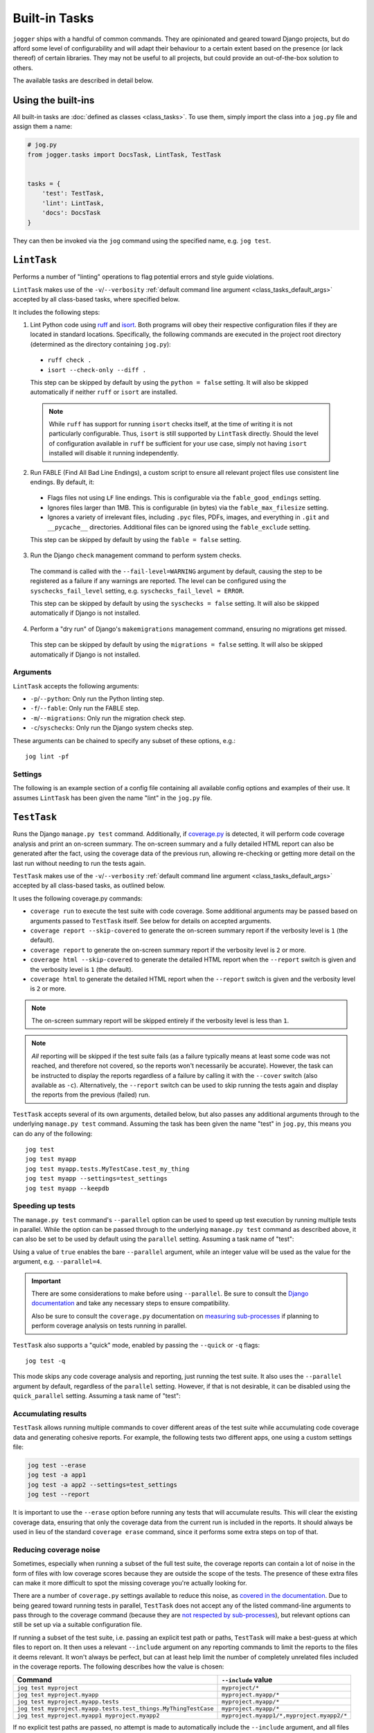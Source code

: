 ==============
Built-in Tasks
==============

``jogger`` ships with a handful of common commands. They are opinionated and geared toward Django projects, but do afford some level of configurability and will adapt their behaviour to a certain extent based on the presence (or lack thereof) of certain libraries. They may not be useful to all projects, but could provide an out-of-the-box solution to others.

The available tasks are described in detail below.


Using the built-ins
===================

All built-in tasks are :doc:`defined as classes <class_tasks>`. To use them, simply import the class into a ``jog.py`` file and assign them a name:

.. code-block:: python

    # jog.py
    from jogger.tasks import DocsTask, LintTask, TestTask


    tasks = {
        'test': TestTask,
        'lint': LintTask,
        'docs': DocsTask
    }

They can then be invoked via the ``jog`` command using the specified name, e.g. ``jog test``.


``LintTask``
============

Performs a number of "linting" operations to flag potential errors and style guide violations.

``LintTask`` makes use of the ``-v``/``--verbosity`` :ref:`default command line argument <class_tasks_default_args>` accepted by all class-based tasks, where specified below.

It includes the following steps:

1. Lint Python code using `ruff <https://docs.astral.sh/ruff/>`_ and `isort <https://github.com/PyCQA/isort>`_. Both programs will obey their respective configuration files if they are located in standard locations. Specifically, the following commands are executed in the project root directory (determined as the directory containing ``jog.py``):

  * ``ruff check .``
  * ``isort --check-only --diff .``

  This step can be skipped by default by using the ``python = false`` setting. It will also be skipped automatically if neither ``ruff`` or ``isort`` are installed.
  
  .. note::
      
      While ``ruff`` has support for running ``isort`` checks itself, at the time of writing it is not particularly configurable. Thus, ``isort`` is still supported by ``LintTask`` directly. Should the level of configuration available in ``ruff`` be sufficient for your use case, simply not having ``isort`` installed will disable it running independently.

2. Run FABLE (Find All Bad Line Endings), a custom script to ensure all relevant project files use consistent line endings. By default, it:

  * Flags files not using ``LF`` line endings. This is configurable via the ``fable_good_endings`` setting.
  * Ignores files larger than 1MB. This is configurable (in bytes) via the ``fable_max_filesize`` setting.
  * Ignores a variety of irrelevant files, including ``.pyc`` files, PDFs, images, and everything in ``.git`` and ``__pycache__`` directories. Additional files can be ignored using the ``fable_exclude`` setting.

  This step can be skipped by default by using the ``fable = false`` setting.

3. Run the Django ``check`` management command to perform system checks.

  The command is called with the ``--fail-level=WARNING`` argument by default, causing the step to be registered as a failure if any warnings are reported. The level can be configured using the ``syschecks_fail_level`` setting, e.g. ``syschecks_fail_level = ERROR``.

  This step can be skipped by default by using the ``syschecks = false`` setting. It will also be skipped automatically if Django is not installed.

4. Perform a "dry run" of Django's ``makemigrations`` management command, ensuring no migrations get missed.

  This step can be skipped by default by using the ``migrations = false`` setting. It will also be skipped automatically if Django is not installed.

Arguments
---------

``LintTask`` accepts the following arguments:

* ``-p``/``--python``: Only run the Python linting step.
* ``-f``/``--fable``: Only run the FABLE step.
* ``-m``/``--migrations``: Only run the migration check step.
* ``-c``/``syschecks``: Only run the Django system checks step.

These arguments can be chained to specify any subset of these options, e.g.::

    jog lint -pf

Settings
--------

The following is an example section of a config file containing all available config options and examples of their use. It assumes ``LintTask`` has been given the name "lint" in the ``jog.py`` file.

.. tab:: pyproject.toml
    
    .. code-block:: toml
        
        [tool.jogger.lint]
        python = false      # exclude the Python linting step by default
        fable = false       # exclude the FABLE step by default
        migrations = false  # exclude the migration check step by default

        fable_good_endings = "CRLF"   # one of: LF, CR, CRLF (default: LF)
        fable_max_filesize = 5242880  # 5MB, in bytes (default: 1MB)
        fable_exclude = [
            "./docs/_build"
        ]

.. tab:: setup.cfg
    
    .. code-block:: ini
        
        [jogger:lint]
        python = false      # exclude the Python linting step by default
        fable = false       # exclude the FABLE step by default
        migrations = false  # exclude the migration check step by default

        fable_good_endings = CRLF     # one of: LF, CR, CRLF (default: LF)
        fable_max_filesize = 5242880  # 5MB, in bytes (default: 1MB)
        fable_exclude =
            ./docs/_build


``TestTask``
============

Runs the Django ``manage.py test`` command. Additionally, if `coverage.py <https://coverage.readthedocs.io/en/stable/>`_ is detected, it will perform code coverage analysis and print an on-screen summary. The on-screen summary and a fully detailed HTML report can also be generated after the fact, using the coverage data of the previous run, allowing re-checking or getting more detail on the last run without needing to run the tests again.

``TestTask`` makes use of the ``-v``/``--verbosity`` :ref:`default command line argument <class_tasks_default_args>` accepted by all class-based tasks, as outlined below.

It uses the following coverage.py commands:

* ``coverage run`` to execute the test suite with code coverage. Some additional arguments may be passed based on arguments passed to ``TestTask`` itself. See below for details on accepted arguments.
* ``coverage report --skip-covered`` to generate the on-screen summary report if the verbosity level is ``1`` (the default).
* ``coverage report`` to generate the on-screen summary report if the verbosity level is ``2`` or more.
* ``coverage html --skip-covered`` to generate the detailed HTML report when the ``--report`` switch is given and the verbosity level is ``1`` (the default).
* ``coverage html`` to generate the detailed HTML report when the ``--report`` switch is given and the verbosity level is ``2`` or more.

.. note::

    The on-screen summary report will be skipped entirely if the verbosity level is less than ``1``.

.. note::

    *All* reporting will be skipped if the test suite fails (as a failure typically means at least some code was not reached, and therefore not covered, so the reports won't necessarily be accurate). However, the task can be instructed to display the reports regardless of a failure by calling it with the ``--cover`` switch (also available as ``-c``). Alternatively, the ``--report`` switch can be used to skip running the tests again and display the reports from the previous (failed) run.

``TestTask`` accepts several of its own arguments, detailed below, but also passes any additional arguments through to the underlying ``manage.py test`` command. Assuming the task has been given the name "test" in ``jog.py``, this means you can do any of the following::

    jog test
    jog test myapp
    jog test myapp.tests.MyTestCase.test_my_thing
    jog test myapp --settings=test_settings
    jog test myapp --keepdb

.. _builtins-test-speed:

Speeding up tests
-----------------

The ``manage.py test`` command's ``--parallel`` option can be used to speed up test execution by running multiple tests in parallel. While the option can be passed through to the underlying ``manage.py test`` command as described above, it can also be set to be used by default using the ``parallel`` setting. Assuming a task name of "test":

.. tab:: pyproject.toml
    
    .. code-block:: toml
        
        [tool.jogger.test]
        parallel = true

.. tab:: setup.cfg
    
    .. code-block:: ini
        
        [jogger:test]
        parallel = true

Using a value of ``true`` enables the bare ``--parallel`` argument, while an integer value will be used as the value for the argument, e.g. ``--parallel=4``.

.. important::
    
    There are some considerations to make before using ``--parallel``. Be sure to consult the `Django documentation <https://docs.djangoproject.com/en/stable/ref/django-admin/#cmdoption-test-parallel>`_ and take any necessary steps to ensure compatibility.
    
    Also be sure to consult the ``coverage.py`` documentation on `measuring sub-processes <https://coverage.readthedocs.io/en/latest/subprocess.html>`_ if planning to perform coverage analysis on tests running in parallel.

``TestTask`` also supports a "quick" mode, enabled by passing the ``--quick`` or ``-q`` flags::

    jog test -q

This mode skips any code coverage analysis and reporting, just running the test suite. It also uses the ``--parallel`` argument by default, regardless of the ``parallel`` setting. However, if that is not desirable, it can be disabled using the ``quick_parallel`` setting. Assuming a task name of "test":

.. tab:: pyproject.toml
    
    .. code-block:: toml
        
        [tool.jogger.test]
        quick_parallel = false

.. tab:: setup.cfg
    
    .. code-block:: ini
        
        [jogger:test]
        quick_parallel = false

.. _builtins-test-accumulating:

Accumulating results
--------------------

``TestTask`` allows running multiple commands to cover different areas of the test suite while accumulating code coverage data and generating cohesive reports. For example, the following tests two different apps, one using a custom settings file:

.. code-block:: bash

    jog test --erase
    jog test -a app1
    jog test -a app2 --settings=test_settings
    jog test --report

It is important to use the ``--erase`` option before running any tests that will accumulate results. This will clear the existing coverage data, ensuring that only the coverage data from the current run is included in the reports. It should always be used in lieu of the standard ``coverage erase`` command, since it performs some extra steps on top of that.

Reducing coverage noise
-----------------------

Sometimes, especially when running a subset of the full test suite, the coverage reports can contain a lot of noise in the form of files with low coverage scores because they are outside the scope of the tests. The presence of these extra files can make it more difficult to spot the missing coverage you're actually looking for.

There are a number of ``coverage.py`` settings available to reduce this noise, as `covered in the documentation <https://coverage.readthedocs.io/en/latest/source.html>`_. Due to being geared toward running tests in parallel, ``TestTask`` does not accept any of the listed command-line arguments to pass through to the coverage command (because they are `not respected by sub-processes <https://coverage.readthedocs.io/en/latest/subprocess.html>`_), but relevant options can still be set up via a suitable configuration file.

If running a subset of the test suite, i.e. passing an explicit test path or paths, ``TestTask`` will make a best-guess at which files to report on. It then uses a relevant ``--include`` argument on any reporting commands to limit the reports to the files it deems relevant. It won't always be perfect, but can at least help limit the number of completely unrelated files included in the coverage reports. The following describes how the value is chosen:

.. list-table::
    :header-rows: 1

    * - Command
      - ``--include`` value
    * - ``jog test myproject``
      - ``myproject/*``
    * - ``jog test myproject.myapp``
      - ``myproject.myapp/*``
    * - ``jog test myproject.myapp.tests``
      - ``myproject.myapp/*``
    * - ``jog test myproject.myapp.tests.test_things.MyThingTestCase``
      - ``myproject.myapp/*``
    * - ``jog test myproject.myapp1 myproject.myapp2``
      - ``myproject.myapp1/*,myproject.myapp2/*``

If no explicit test paths are passed, no attempt is made to automatically include the ``--include`` argument, and all files will be reported on.

Use with virtual machines
-------------------------

If ``TestTask`` generates a HTML coverage report, it also prints a ``file://`` URL to the index page of that report, allowing it to be quickly and easily opened for immediate viewing. However, if the task is running in a virtual machine or other virtual environment with its own file system, the ``file://`` link displayed will likely not be openable on the host machine.

The ``report_path_swap`` setting can be used to correct this. As long as the generated document also exists on the host (i.e. it is generated on a path that is kept in sync between the host and guest file systems), this setting allows replacing the guest-specific portion of the ``file://`` URL with the equivalent host-specific value. It should use ``>`` as the delimiter to map the guest value to the host value:

.. tab:: pyproject.toml
    
    .. code-block:: toml
        
        [tool.jogger.test]
        report_path_swap = "/opt/app/src/ > /home/username/projectname/"

.. tab:: setup.cfg
    
    .. code-block:: ini
        
        [jogger:test]
        report_path_swap = /opt/app/src/ > /home/username/projectname/

.. tip::
    
    If multiple developers are working on a project, this setting will rarely be the same for everyone. This makes it a good candidate for an :doc:`environment-specific config file <config>`.

Arguments
---------

``TestTask`` accepts the following arguments:

* ``-q``/``--quick``: Run a "quick" variant of the task: coverage analysis is skipped and the ``--parallel`` argument is passed to ``manage.py test``. See :ref:`builtins-test-speed`.
* ``-a``: Accumulate coverage data across multiple runs (passed as the ``-a`` argument to the ``coverage run`` command). No coverage reports will be run automatically. See :ref:`builtins-test-accumulating`.
* ``--erase``: Remove all coverage data generated by previous test runs.
* ``--report``: Skip the test suite and just generate the coverage reports. Useful to review previous results or if using ``-a`` to accumulate results.
* ``-n`` / ``--no-cover``: Run the test suite only. Skip all code coverage analysis and do not generate any coverage reports.
* ``-c`` / ``--cover``: Force coverage analysis and reports in situations where they would ordinarily be skipped, e.g. when the test suite fails.

.. note::
    
    All arguments to ``TestTask`` itself must be listed *before* any test paths or other arguments intended for the underlying ``manage.py test`` command.

Settings
--------

The following is an example section of a config file containing all available config options and examples of their use. It assumes ``TestTask`` has been given the name "test" in the ``jog.py`` file.

.. tab:: pyproject.toml
    
    .. code-block:: toml
        
        [tool.jogger.test]
        parallel = true         # default: false
        quick_parallel = false  # default: true
        report_path_swap = "/opt/app/src/ > /home/username/projectname/"

.. tab:: setup.cfg
    
    .. code-block:: ini
        
        [jogger:test]
        parallel = true         # default: false
        quick_parallel = false  # default: true
        report_path_swap = /opt/app/src/ > /home/username/projectname/


``DocsTask``
============

Builds project documentation using `Sphinx <https://www.sphinx-doc.org/>`_.

The task assumes a documentation directory configured via `sphinx-quickstart <https://www.sphinx-doc.org/en/master/usage/quickstart.html>`_. It looks for a ``docs/`` directory within the project root directory (determined by the location of ``jog.py``). Within that directory, it runs either:

* ``make html`` (default)
* ``make clean && make html`` if the ``-f``/``--full`` flag is provided

Use with virtual machines
-------------------------

``DocsTask`` prints a ``file://`` URL to the index page of the documentation it generates, allowing it to be quickly and easily opened for immediate viewing. However, if the task is running in a virtual machine or other virtual environment with its own file system, the ``file://`` link displayed will likely not be openable on the host machine.

The ``index_path_swap`` setting can be used to correct this. As long as the generated document also exists on the host (i.e. it is generated on a path that is kept in sync between the host and guest file systems), this setting allows replacing the guest-specific portion of the ``file://`` URL with the equivalent host-specific value. It should use ``>`` as the delimiter to map the guest value to the host value:

.. tab:: pyproject.toml
    
    .. code-block:: toml
        
        [tool.jogger.docs]
        index_path_swap = "/opt/app/src/ > /home/username/projectname/"

.. tab:: setup.cfg
    
    .. code-block:: ini
        
        [jogger:docs]
        index_path_swap = /opt/app/src/ > /home/username/projectname/

.. tip::

    If multiple developers are working on a project, this setting will rarely be the same for everyone. This makes it a good candidate for an :doc:`environment-specific config file <config>`.

Arguments
---------

``DocsTask`` accepts the following arguments:

* ``-f``/``--full``: Remove previously built documentation before rebuilding all pages from scratch.
* ``-l``/``--link``: Skip building the documentation and just output the link to the previously built ``index.html`` file (if any).

Settings
--------

The following is an example section of a config file containing all available config options and examples of their use. It assumes ``DocsTask`` has been given the name "docs" in the ``jog.py`` file.

.. tab:: pyproject.toml
    
    .. code-block:: toml
        
        [tool.jogger.docs]
        index_path_swap = "/opt/app/src/ > /home/username/projectname/"

.. tab:: setup.cfg
    
    .. code-block:: ini
        
        [jogger:docs]
        index_path_swap = /opt/app/src/ > /home/username/projectname/


``UpdateTask``
==============

Designed to be run on a staging/production server, this is a simple "deployment" script that takes several steps to get the local environment up-to-date with changes in the ``origin`` repository. The steps include:

1. Checking for new commits. If no new commits are found, the script exits.
2. Pulling in the remote changes. By default, this pulls from the ``main`` branch, but this can be configured with the ``branch_name`` setting.
3. Checking for updates to Python dependencies (via ``requirements.txt``). The newly pulled requirements file is compared to a copy taken the first time the command is run. If changes are detected, they are displayed to the user and a prompt to install them is shown. If they are installed, a new copy is taken of the requirements file for comparison on the next update. This step can have false positives/negatives if manual updates are performed in the interim (i.e. not using ``UpdateTask``).
4. Checking for unapplied migrations. If any are found, they are displayed to the user and a prompt to apply them (via Django's ``migrate`` management command) is shown.
5. Running Django's ``remove_stale_contenttypes`` management command to check for and prompt to remove any ``ContentType`` records whose corresponding models no longer exist in the source code.
6. Running the ``jogger`` task named "build", if such a task exists. This allows individual projects to easily include any build steps in the process, while also allowing them to be run in isolation, without duplicating any logic. To enable this step, simply create a separate task and add it to ``jog.py`` with the name "build".
7. Collecting static files via Django's ``collectstatic`` management command.
8. Restarting any necessary services. This step does nothing by default. See :ref:`builtins-update-subclassing` below for details on using a subclass of ``UpdateTask`` to customise this step.

.. _builtins-update-subclassing:

Subclassing
-----------

Each step outlined above corresponds to a different method in the ``UpdateTask`` class. This allows subclasses to override individual steps as necessary. The methods are:

* ``check_updates()``
* ``do_pull()``
* ``do_dependency_check()``
* ``do_migration_check()``
* ``do_stale_contenttypes_check()``
* ``do_build()``
* ``do_collect_static()``
* ``do_restart()``

This is particularly important for the final step, restarting services, as it does nothing by default. The following example shows a subclass overriding ``do_restart()`` and restarting the `gunicorn <https://gunicorn.org/>`_ service using `supervisord <https://supervisord.org/>`_:

.. code-block:: python

    from jogger.tasks import TaskError, UpdateTask


    class CustomUpdateTask(UpdateTask):

        def do_restart(self):

            self.stdout.write('Restarting gunicorn', style='label')
            result = self.cli('supervisorctl restart gunicorn')

            if result.returncode:
                raise TaskError('Restart failed')

    tasks = {
        'update': CustomUpdateTask
    }

.. _builtins-update-noinput:

Running without prompts
-----------------------

By default, ``UpdateTask`` prompts the user before proceeding in several situations, including:

* When changes to Python dependencies are detected
* When unapplied migrations are detected
* When stale content types are detected
* When collecting static files

If running as part of a larger script, or in any kind of automated setting, such prompts are usually unwanted. The ``--no-input`` argument can be used to skip these prompts. In most cases, this has the same affect as answering "yes" to the prompt, i.e. continuing with the action. However, the check for stale content types is *skipped entirely* when ``--no-input`` is used. Due to the possibility of other records being deleted along with the obsolete ``ContentType`` records, and therefore the potential for unexpected data loss, this step is only run when a user can review and manually confirm that the stale content types should be removed.

Arguments
---------

``UpdateTask`` accepts the following arguments:

* ``--no-input``: Run without prompting the user for input. See :ref:`builtins-update-noinput`.

Settings
--------

The following is an example section of a config file containing all available config options and examples of their use. It assumes ``UpdateTask`` has been given the name "update" in the ``jog.py`` file.

.. tab:: pyproject.toml
    
    .. code-block:: toml
        
        [tool.jogger.update]
        branch_name = "trunk"  # the branch name to pull from (default: main)

.. tab:: setup.cfg
    
    .. code-block:: ini
        
        [jogger:update]
        branch_name = trunk  # the branch name to pull from (default: main)
